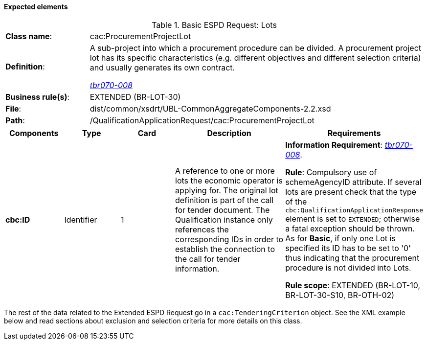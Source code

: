 
==== Expected elements

.Basic ESPD Request: Lots
[cols="<1,<4"]
|===
|*Class name*:|cac:ProcurementProjectLot
|*Definition*: |A sub-project into which a procurement procedure can be divided. A procurement project lot has its specific characteristics (e.g. different objectives and different selection criteria) and usually generates its own contract.

http://wiki.ds.unipi.gr/display/ESPDInt/BIS+41+-+ESPD+V2.1.0#BIS41-ESPDV2.1.0-tbr070-008[_tbr070-008_]
|*Business rule(s)*:|EXTENDED (BR-LOT-30)
|*File*:|dist/common/xsdrt/UBL-CommonAggregateComponents-2.2.xsd
|*Path*:|/QualificationApplicationRequest/cac:ProcurementProjectLot	
|===
[cols="<1,<1,<1,<2,<2"]
|===
|*Components*|*Type*|*Card*|*Description*|*Requirements*

|*cbc:ID*
|Identifier
|1
|A reference to one or more lots the economic operator is applying for. The original lot definition is part of the call for tender document. The Qualification instance only references the corresponding IDs in order to establish the connection to the call for tender information.

|*Information Requirement*: 
http://wiki.ds.unipi.gr/display/ESPDInt/BIS+41+-+ESPD+V2.1.0#BIS41-ESPDV2.1.0-tbr070-008[_tbr070-008_].

*Rule*: Compulsory use of schemeAgencyID attribute. If several lots are present check that the type of the `cbc:QualificationApplicationResponse` element is set to `EXTENDED`; otherwise a fatal exception should be thrown. As for *Basic*, if only one Lot is specified its ID has to be set to '0' thus indicating that the procurement procedure is not divided into Lots.

*Rule scope*: EXTENDED (BR-LOT-10, BR-LOT-30-S10, BR-OTH-02)
|===

The rest of the data related to the Extended ESPD Request go in a `cac:TenderingCriterion` object. See the XML example below and read sections about exclusion and selection criteria for more details on this class.